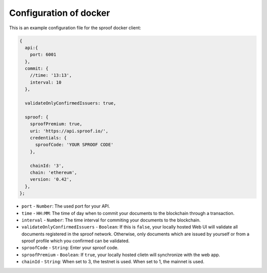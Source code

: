 ========
Configuration of docker
========


This is an example configuration file for the sproof docker client:

.. code-block:: javascript

    {
      api:{
        port: 6001
      },
      commit: {
        //time: '13:13',
        interval: 10
      },

      validateOnlyConfirmedIssuers: true,

      sproof: {
        sproofPremium: true,
        uri: 'https://api.sproof.io/',
        credentials: {
          sproofCode: 'YOUR SPROOF CODE'
        },

        chainId: '3',
        chain: 'ethereum',
        version: '0.42',
      },
    };


- ``port`` - ``Number``: The used port for your API.
- ``time`` - ``HH:MM``: The time of day when to commit your documents to the blockchain through a transaction.
- ``interval`` - ``Number``: The  time interval for commiting your documents to the blockchain.
- ``validateOnlyConfirmedIssuers`` - ``Boolean``: If this is ``false``, your locally hosted Web UI will validate all documents registered in the sproof network. Otherwise, only documents which are issued by yourself or from a sproof profile which you confirmed can be validated.
- ``sproofCode`` - ``String``: Enter your sproof code.
- ``sproofPremium`` - ``Boolean``: If ``true``, your locally hosted clietn will synchronize with the web app.
- ``chainId`` - ``String``: When set to 3, the testnet is used. When set to 1, the mainnet is used.
